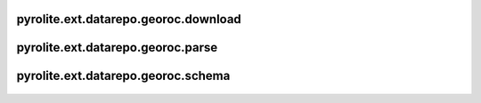 pyrolite\.ext\.datarepo\.georoc\.download
------------------------------------------
  .. automodule:: pyrolite.ext.datarepo.georoc.download
      :members:
      :undoc-members:


pyrolite\.ext\.datarepo\.georoc\.parse
------------------------------------------
  .. automodule:: pyrolite.ext.datarepo.georoc.parse
      :members:
      :undoc-members:


pyrolite\.ext\.datarepo\.georoc\.schema
------------------------------------------
  .. automodule:: pyrolite.ext.datarepo.georoc.schema
      :members:
      :undoc-members:
